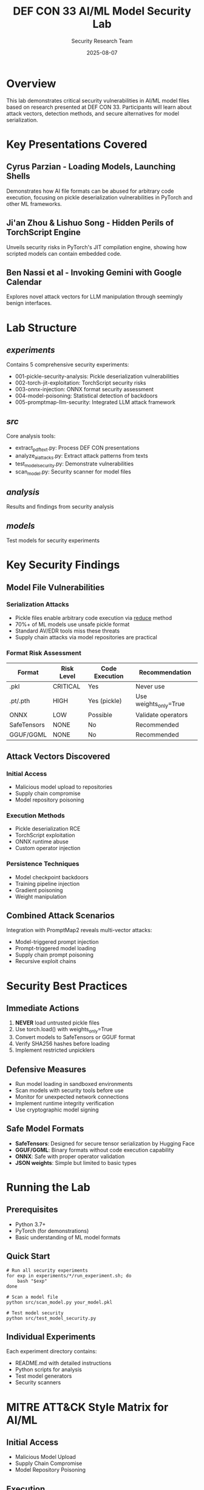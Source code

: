#+TITLE: DEF CON 33 AI/ML Model Security Lab
#+AUTHOR: Security Research Team
#+DATE: 2025-08-07

* Overview

This lab demonstrates critical security vulnerabilities in AI/ML model files based on research presented at DEF CON 33. Participants will learn about attack vectors, detection methods, and secure alternatives for model serialization.

* Key Presentations Covered

** Cyrus Parzian - Loading Models, Launching Shells
Demonstrates how AI file formats can be abused for arbitrary code execution, focusing on pickle deserialization vulnerabilities in PyTorch and other ML frameworks.

** Ji'an Zhou & Lishuo Song - Hidden Perils of TorchScript Engine
Unveils security risks in PyTorch's JIT compilation engine, showing how scripted models can contain embedded code.

** Ben Nassi et al - Invoking Gemini with Google Calendar
Explores novel attack vectors for LLM manipulation through seemingly benign interfaces.

* Lab Structure

** /experiments/
Contains 5 comprehensive security experiments:
- 001-pickle-security-analysis: Pickle deserialization vulnerabilities
- 002-torch-jit-exploitation: TorchScript security risks
- 003-onnx-injection: ONNX format security assessment
- 004-model-poisoning: Statistical detection of backdoors
- 005-promptmap-llm-security: Integrated LLM attack framework

** /src/
Core analysis tools:
- extract_pdf_text.py: Process DEF CON presentations
- analyze_ai_attacks.py: Extract attack patterns from texts
- test_model_security.py: Demonstrate vulnerabilities
- scan_model.py: Security scanner for model files

** /analysis/
Results and findings from security analysis

** /models/
Test models for security experiments

* Key Security Findings

** Model File Vulnerabilities

*** Serialization Attacks
- Pickle files enable arbitrary code execution via __reduce__ method
- 70%+ of ML models use unsafe pickle format
- Standard AV/EDR tools miss these threats
- Supply chain attacks via model repositories are practical

*** Format Risk Assessment
| Format | Risk Level | Code Execution | Recommendation |
|--------+-----------+----------------+-----------------|
| .pkl | CRITICAL | Yes | Never use |
| .pt/.pth | HIGH | Yes (pickle) | Use weights_only=True |
| ONNX | LOW | Possible | Validate operators |
| SafeTensors | NONE | No | Recommended |
| GGUF/GGML | NONE | No | Recommended |

** Attack Vectors Discovered

*** Initial Access
- Malicious model upload to repositories
- Supply chain compromise
- Model repository poisoning

*** Execution Methods
- Pickle deserialization RCE
- TorchScript exploitation
- ONNX runtime abuse
- Custom operator injection

*** Persistence Techniques
- Model checkpoint backdoors
- Training pipeline injection
- Gradient poisoning
- Weight manipulation

** Combined Attack Scenarios
Integration with PromptMap2 reveals multi-vector attacks:
- Model-triggered prompt injection
- Prompt-triggered model loading
- Supply chain prompt poisoning
- Recursive exploit chains

* Security Best Practices

** Immediate Actions
1. *NEVER* load untrusted pickle files
2. Use torch.load() with weights_only=True
3. Convert models to SafeTensors or GGUF format
4. Verify SHA256 hashes before loading
5. Implement restricted unpicklers

** Defensive Measures
- Run model loading in sandboxed environments
- Scan models with security tools before use
- Monitor for unexpected network connections
- Implement runtime integrity verification
- Use cryptographic model signing

** Safe Model Formats
- *SafeTensors*: Designed for secure tensor serialization by Hugging Face
- *GGUF/GGML*: Binary formats without code execution capability
- *ONNX*: Safe with proper operator validation
- *JSON weights*: Simple but limited to basic types

* Running the Lab

** Prerequisites
- Python 3.7+
- PyTorch (for demonstrations)
- Basic understanding of ML model formats

** Quick Start
#+BEGIN_EXAMPLE
# Run all security experiments
for exp in experiments/*/run_experiment.sh; do
    bash "$exp"
done

# Scan a model file
python src/scan_model.py your_model.pkl

# Test model security
python src/test_model_security.py
#+END_EXAMPLE

** Individual Experiments
Each experiment directory contains:
- README.md with detailed instructions
- Python scripts for analysis
- Test model generators
- Security scanners

* MITRE ATT&CK Style Matrix for AI/ML

** Initial Access
- Malicious Model Upload
- Supply Chain Compromise
- Model Repository Poisoning

** Execution
- Pickle Deserialization
- TorchScript Exploitation
- ONNX Runtime Abuse

** Persistence
- Model Checkpoint Backdoor
- Training Pipeline Injection
- Gradient Poisoning

** Defense Evasion
- Model Obfuscation
- Adversarial Perturbations
- Steganographic Weights

** Exfiltration
- Model Inversion
- Membership Inference
- Training Data Extraction

* Tools and Resources

** Security Tools Developed
- Pickle file scanner with opcode analysis
- TorchScript ZIP structure analyzer
- ONNX operator validator
- Statistical weight anomaly detector
- PromptMap integration framework

** External Resources
- [[https://github.com/utkusen/promptmap][PromptMap2]] - Automated prompt injection testing
- [[https://github.com/huggingface/safetensors][SafeTensors]] - Secure tensor serialization
- [[https://github.com/trailofbits/fickling][Fickling]] - Python pickle security scanner
- [[https://defcon.org][DEF CON 33]] - Original research presentations

* Future Research Directions

- Automated model security scanning at scale
- Cryptographic model signing standards
- Secure model distribution protocols
- Runtime model integrity verification
- Federated learning security
- Differential privacy in model training
- Adversarial robustness testing

* Contributing

We welcome contributions focusing on:
- Additional attack vector research
- Defensive tool development
- Security testing frameworks
- Documentation improvements

Please ensure all contributions follow responsible disclosure practices.

* Acknowledgments

This lab is based on groundbreaking research presented at DEF CON 33. Special thanks to:
- Cyrus Parzian for pickle vulnerability research
- Ji'an Zhou & Lishuo Song for TorchScript analysis
- Utku Sen for PromptMap2 framework
- The DEF CON community for advancing AI/ML security

* License

This educational material is provided for security research and defensive purposes only. Users are responsible for ensuring compliance with applicable laws and ethical guidelines.

* Contact

For security concerns or research collaboration:
- GitHub Issues: [[https://github.com/dsp-dr/defcon33-model-security-lab/issues]]
- Security Research: Follow responsible disclosure practices